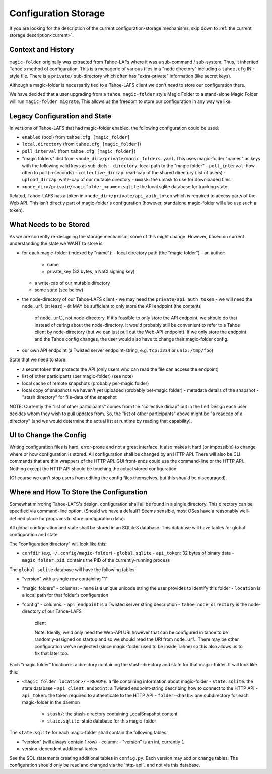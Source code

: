 .. -*- coding: utf-8 -*-

.. _config:

Configuration Storage
=====================

If you are looking for the description of the current
configuration-storage mechanisms, skip down to :ref:`the current
storage description<current>`.


Context and History
-------------------

``magic-folder`` originally was extracted from Tahoe-LAFs where it was a
sub-command / sub-system. Thus, it inherited Tahoe's method of
configuration. This is a menagerie of various files in a "node
directory" including a ``tahoe.cfg`` INI-style file. There is a
``private/`` sub-directory which often has "extra-private" information
(like secret keys).


Although a magic-folder is necessarily tied to a Tahoe-LAFS client we
don't *need* to store our configuration there.

We have decided that a user upgrading from a ``tahoe magic-folder``
style Magic Folder to a stand-alone Magic Folder will run
``magic-folder migrate``. This allows us the freedom to store our
configuration in any way we like.


Legacy Configuration and State
------------------------------

In versions of Tahoe-LAFS that had magic-folder enabled, the following
configuration could be used:

- ``enabled`` (bool) from ``tahoe.cfg [magic_folder]``
- ``local.directory`` (from ``tahoe.cfg [magic_folder]``)
- ``poll_interval`` (from ``tahoe.cfg [magic_folder]``)

- "magic folders" dict from
  ``<node_dir>/private/magic_folders.yaml``. This uses magic-folder
  "names" as keys with the following valid keys as sub-dicts:
  - ``directory``: local path to the "magic folder"
  - ``poll_interval``: how often to poll (in seconds)
  - ``collective_dircap``: read-cap of the shared directory (list of users)
  - ``upload_dircap``: write-cap of our mutable directory
  - ``umask``: the umask to use for downloaded files

- ``<node_dir>/private/magicfolder_<name>.sqlite`` the local sqlite
  database for tracking state

Related, Tahoe-LAFS has a token in ``<node_dir>/private/api_auth_token``
which is required to access parts of the Web API. This isn't directly
part of magic-folder's configuration (however, standalone magic-folder
will also use such a token).


What Needs to be Stored
-----------------------

As we are currently re-designing the storage mechanism, some of this
might change. However, based on current understanding the state we
WANT to store is:

- for each magic-folder (indexed by "name"):
  - local directory path (the "magic folder")
  - an author:

    - name
    - private_key (32 bytes, a NaCl signing key)

  - a write-cap of our mutable directory
  - some state (see below)
- the node-directory of our Tahoe-LAFS client
  - we may need the ``private/api_auth_token``
  - we will need the ``node.url`` (at least)
  - (it MAY be sufficient to only store the API endpoint (the contents
    of ``node.url``), not node-directory. If it's feasible to only store
    the API endpoint, we should do that instead of caring about the
    node-directory. It would probably still be convenient to refer to
    a Tahoe client by node-directory (but we can just pull out the
    Web-API endpoint). If we only store the endpoint and the Tahoe
    config changes, the user would also have to change their
    magic-folder config.
- our own API endpoint (a Twisted server endpoint-string,
  e.g. ``tcp:1234`` or ``unix:/tmp/foo``)

State that we need to store:

- a secret token that protects the API (only users who can read the
  file can access the endpoint)
- list of other participants (per magic-folder) (see note)
- local cache of remote snapshots (probably per-magic folder)
- local copy of snapshots we haven't yet uploaded (probably per-magic folder)
  - metadata details of the snapshot
  - "stash directory" for file-data of the snapshot

NOTE: Currently the "list of other participants" comes from the
"collective dircap" but in the Leif Design each user decides whom they
wish to pull updates from. So, the "list of other participants" above
might be "a readcap of a directory" (and we would determine the actual
list at runtime by reading that capability).


UI to Change the Config
-----------------------

Writing configuration files is hard, error-prone and not a great
interface. It also makes it hard (or impossible) to change where or
how configuration is stored. All configuration shall be changed by an
HTTP API. There will also be CLI commands that are thin wrappers of
the HTTP API. GUI front-ends could use the command-line or the HTTP
API. Nothing except the HTTP API should be touching the actual stored
configuration.

(Of course we can't stop users from editing the config files
themselves, but this should be discouraged).


.. _current:

Where and How To Store the Configuration
----------------------------------------

Somewhat mirroring Tahoe-LAFS's design, configuration shall all be
found in a single directory. This directory can be specified via
command-line option. (Should we have a default? Seems sensible, most
OSes have a reasonably well-defined place for programs to store
configuration data).

All global configuration and state shall be stored in an SQLite3
database. This database will have tables for global configuration and
state.

The "configuration directory" will look like this:

- ``confdir`` (e.g. ``~/.config/magic-folder``)
  - ``global.sqlite``
  - ``api_token``: 32 bytes of binary data
  - ``magic_folder.pid``: contains the PID of the currently-running process

The ``global.sqlite`` database will have the following tables:

- "version" with a single row containing "1"
- "magic_folders"
  - columns:
  - ``name`` is a unique unicode string the user provides to identify this folder
  - ``location`` is a local path for that folder's configuration
- "config"
  - columns:
  - ``api_endpoint`` is a Twisted server string description
  - ``tahoe_node_directory`` is the node-directory of our Tahoe-LAFS
    client

    Note: Ideally, we'd only need the Web-API URI however that can be
    configured in tahoe to be randomly-assigned on startup and so we
    should read the URI from ``node.url``. There may be other
    configuration we've neglected (since magic-folder used to be
    inside Tahoe) so this also allows us to fix that later too.

Each "magic folder" location is a directory containing the
stash-directory and state for that magic-folder. It will look like
this:

- ``<magic folder location>/``
  - ``README``: a file containing information about magic-folder
  - ``state.sqlite``: the state database
  - ``api_client_endpoint``: a Twisted endpoint-string describing how to connect to the HTTP API
  - ``api_token``: the token required to authenticate to the HTTP API
  - ``folder-<hash>``: one subdirectory for each magic-folder in the daemon
    - ``stash/``: the stash-directory containing LocalSnapshot content
    - ``state.sqlite``: state database for this magic-folder

The ``state.sqlite`` for each magic-folder shall contain the following
tables:

- "version" (will always contain 1 row)
  - column:
  - "version" is an int, currently ``1``
- version-dependent additional tables

See the SQL statements creating additional tables in ``config.py``.
Each version may add or change tables.
The configuration should only be read and changed via the `http-api`_ and not via this database.
